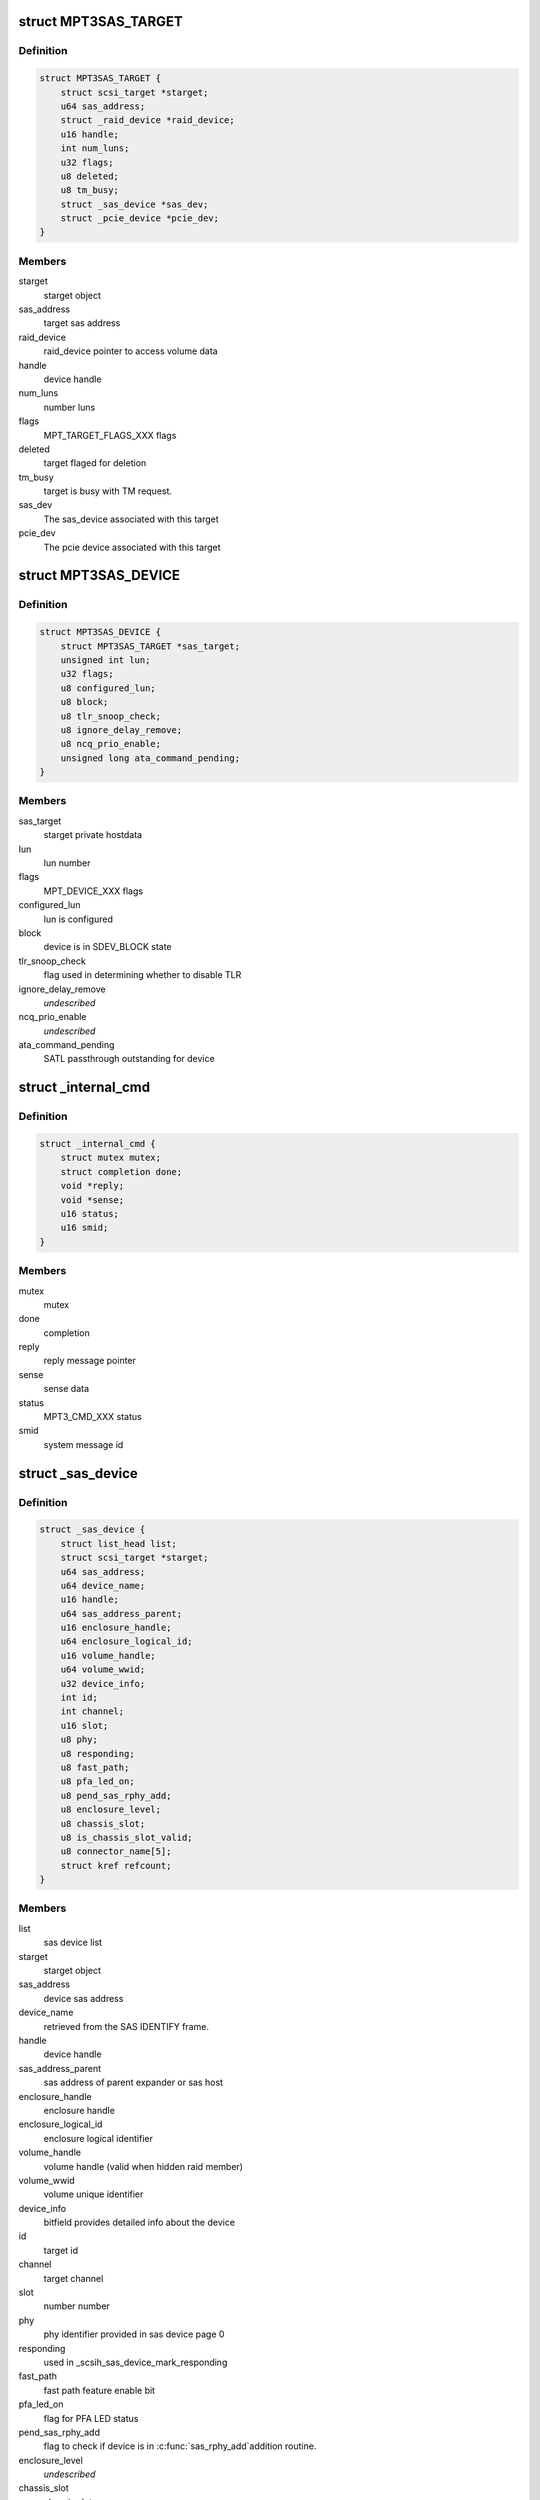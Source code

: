 .. -*- coding: utf-8; mode: rst -*-
.. src-file: drivers/scsi/mpt3sas/mpt3sas_base.h

.. _`mpt3sas_target`:

struct MPT3SAS_TARGET
=====================

.. c:type:: struct MPT3SAS_TARGET

    starget private hostdata

.. _`mpt3sas_target.definition`:

Definition
----------

.. code-block:: c

    struct MPT3SAS_TARGET {
        struct scsi_target *starget;
        u64 sas_address;
        struct _raid_device *raid_device;
        u16 handle;
        int num_luns;
        u32 flags;
        u8 deleted;
        u8 tm_busy;
        struct _sas_device *sas_dev;
        struct _pcie_device *pcie_dev;
    }

.. _`mpt3sas_target.members`:

Members
-------

starget
    starget object

sas_address
    target sas address

raid_device
    raid_device pointer to access volume data

handle
    device handle

num_luns
    number luns

flags
    MPT_TARGET_FLAGS_XXX flags

deleted
    target flaged for deletion

tm_busy
    target is busy with TM request.

sas_dev
    The sas_device associated with this target

pcie_dev
    The pcie device associated with this target

.. _`mpt3sas_device`:

struct MPT3SAS_DEVICE
=====================

.. c:type:: struct MPT3SAS_DEVICE

    sdev private hostdata

.. _`mpt3sas_device.definition`:

Definition
----------

.. code-block:: c

    struct MPT3SAS_DEVICE {
        struct MPT3SAS_TARGET *sas_target;
        unsigned int lun;
        u32 flags;
        u8 configured_lun;
        u8 block;
        u8 tlr_snoop_check;
        u8 ignore_delay_remove;
        u8 ncq_prio_enable;
        unsigned long ata_command_pending;
    }

.. _`mpt3sas_device.members`:

Members
-------

sas_target
    starget private hostdata

lun
    lun number

flags
    MPT_DEVICE_XXX flags

configured_lun
    lun is configured

block
    device is in SDEV_BLOCK state

tlr_snoop_check
    flag used in determining whether to disable TLR

ignore_delay_remove
    *undescribed*

ncq_prio_enable
    *undescribed*

ata_command_pending
    SATL passthrough outstanding for device

.. _`_internal_cmd`:

struct \_internal_cmd
=====================

.. c:type:: struct _internal_cmd

    internal commands struct

.. _`_internal_cmd.definition`:

Definition
----------

.. code-block:: c

    struct _internal_cmd {
        struct mutex mutex;
        struct completion done;
        void *reply;
        void *sense;
        u16 status;
        u16 smid;
    }

.. _`_internal_cmd.members`:

Members
-------

mutex
    mutex

done
    completion

reply
    reply message pointer

sense
    sense data

status
    MPT3_CMD_XXX status

smid
    system message id

.. _`_sas_device`:

struct \_sas_device
===================

.. c:type:: struct _sas_device

    attached device information

.. _`_sas_device.definition`:

Definition
----------

.. code-block:: c

    struct _sas_device {
        struct list_head list;
        struct scsi_target *starget;
        u64 sas_address;
        u64 device_name;
        u16 handle;
        u64 sas_address_parent;
        u16 enclosure_handle;
        u64 enclosure_logical_id;
        u16 volume_handle;
        u64 volume_wwid;
        u32 device_info;
        int id;
        int channel;
        u16 slot;
        u8 phy;
        u8 responding;
        u8 fast_path;
        u8 pfa_led_on;
        u8 pend_sas_rphy_add;
        u8 enclosure_level;
        u8 chassis_slot;
        u8 is_chassis_slot_valid;
        u8 connector_name[5];
        struct kref refcount;
    }

.. _`_sas_device.members`:

Members
-------

list
    sas device list

starget
    starget object

sas_address
    device sas address

device_name
    retrieved from the SAS IDENTIFY frame.

handle
    device handle

sas_address_parent
    sas address of parent expander or sas host

enclosure_handle
    enclosure handle

enclosure_logical_id
    enclosure logical identifier

volume_handle
    volume handle (valid when hidden raid member)

volume_wwid
    volume unique identifier

device_info
    bitfield provides detailed info about the device

id
    target id

channel
    target channel

slot
    number number

phy
    phy identifier provided in sas device page 0

responding
    used in \_scsih_sas_device_mark_responding

fast_path
    fast path feature enable bit

pfa_led_on
    flag for PFA LED status

pend_sas_rphy_add
    flag to check if device is in \ :c:func:`sas_rphy_add`\ 
    addition routine.

enclosure_level
    *undescribed*

chassis_slot
    chassis slot

is_chassis_slot_valid
    chassis slot valid or not

connector_name
    *undescribed*

refcount
    *undescribed*

.. _`pcie_device_get`:

pcie_device_get
===============

.. c:function:: void pcie_device_get(struct _pcie_device *p)

    Increment the pcie device reference count

    :param struct _pcie_device \*p:
        pcie_device object

.. _`pcie_device_get.description`:

Description
-----------

When ever this function called it will increment the
reference count of the pcie device for which this function called.

.. _`pcie_device_free`:

pcie_device_free
================

.. c:function:: void pcie_device_free(struct kref *r)

    Release the pcie device object \ ``r``\  - kref object

    :param struct kref \*r:
        *undescribed*

.. _`pcie_device_free.description`:

Description
-----------

Free's the pcie device object. It will be called when reference count
reaches to zero.

.. _`pcie_device_put`:

pcie_device_put
===============

.. c:function:: void pcie_device_put(struct _pcie_device *p)

    Decrement the pcie device reference count

    :param struct _pcie_device \*p:
        pcie_device object

.. _`pcie_device_put.description`:

Description
-----------

When ever this function called it will decrement the
reference count of the pcie device for which this function called.

When refernce count reaches to Zero, this will call pcie_device_free to the
pcie_device object.

.. _`_boot_device`:

struct \_boot_device
====================

.. c:type:: struct _boot_device

    boot device info

.. _`_boot_device.definition`:

Definition
----------

.. code-block:: c

    struct _boot_device {
        int channel;
        void *device;
    }

.. _`_boot_device.members`:

Members
-------

channel
    sas, raid, or pcie channel

device
    holds pointer for struct \_sas_device, struct \_raid_device or
    struct \_pcie_device

.. _`_sas_port`:

struct \_sas_port
=================

.. c:type:: struct _sas_port

    wide/narrow sas port information

.. _`_sas_port.definition`:

Definition
----------

.. code-block:: c

    struct _sas_port {
        struct list_head port_list;
        u8 num_phys;
        struct sas_identify remote_identify;
        struct sas_rphy *rphy;
        struct sas_port *port;
        struct list_head phy_list;
    }

.. _`_sas_port.members`:

Members
-------

port_list
    list of ports belonging to expander

num_phys
    number of phys belonging to this port

remote_identify
    attached device identification

rphy
    sas transport rphy object

port
    sas transport wide/narrow port object

phy_list
    _sas_phy list objects belonging to this port

.. _`_sas_phy`:

struct \_sas_phy
================

.. c:type:: struct _sas_phy

    phy information

.. _`_sas_phy.definition`:

Definition
----------

.. code-block:: c

    struct _sas_phy {
        struct list_head port_siblings;
        struct sas_identify identify;
        struct sas_identify remote_identify;
        struct sas_phy *phy;
        u8 phy_id;
        u16 handle;
        u16 attached_handle;
        u8 phy_belongs_to_port;
    }

.. _`_sas_phy.members`:

Members
-------

port_siblings
    list of phys belonging to a port

identify
    phy identification

remote_identify
    attached device identification

phy
    sas transport phy object

phy_id
    unique phy id

handle
    device handle for this phy

attached_handle
    device handle for attached device

phy_belongs_to_port
    port has been created for this phy

.. _`_sas_node`:

struct \_sas_node
=================

.. c:type:: struct _sas_node

    sas_host/expander information

.. _`_sas_node.definition`:

Definition
----------

.. code-block:: c

    struct _sas_node {
        struct list_head list;
        struct device *parent_dev;
        u8 num_phys;
        u64 sas_address;
        u16 handle;
        u64 sas_address_parent;
        u16 enclosure_handle;
        u64 enclosure_logical_id;
        u8 responding;
        struct _sas_phy *phy;
        struct list_head sas_port_list;
    }

.. _`_sas_node.members`:

Members
-------

list
    list of expanders

parent_dev
    parent device class

num_phys
    number phys belonging to this sas_host/expander

sas_address
    sas address of this sas_host/expander

handle
    handle for this sas_host/expander

sas_address_parent
    sas address of parent expander or sas host

enclosure_handle
    handle for this a member of an enclosure

enclosure_logical_id
    *undescribed*

responding
    used in \_scsih_expander_device_mark_responding

phy
    a list of phys that make up this sas_host/expander

sas_port_list
    list of ports attached to this sas_host/expander

.. _`reset_type`:

enum reset_type
===============

.. c:type:: enum reset_type

    reset state

.. _`reset_type.definition`:

Definition
----------

.. code-block:: c

    enum reset_type {
        FORCE_BIG_HAMMER,
        SOFT_RESET
    };

.. _`reset_type.constants`:

Constants
---------

FORCE_BIG_HAMMER
    issue diagnostic reset

SOFT_RESET
    issue message_unit_reset, if fails to to big hammer

.. _`pcie_sg_list`:

struct pcie_sg_list
===================

.. c:type:: struct pcie_sg_list

    PCIe SGL buffer (contiguous per I/O)

.. _`pcie_sg_list.definition`:

Definition
----------

.. code-block:: c

    struct pcie_sg_list {
        void *pcie_sgl;
        dma_addr_t pcie_sgl_dma;
    }

.. _`pcie_sg_list.members`:

Members
-------

pcie_sgl
    PCIe native SGL for NVMe devices

pcie_sgl_dma
    physical address

.. _`chain_tracker`:

struct chain_tracker
====================

.. c:type:: struct chain_tracker

    firmware chain tracker

.. _`chain_tracker.definition`:

Definition
----------

.. code-block:: c

    struct chain_tracker {
        void *chain_buffer;
        dma_addr_t chain_buffer_dma;
        struct list_head tracker_list;
    }

.. _`chain_tracker.members`:

Members
-------

chain_buffer
    chain buffer

chain_buffer_dma
    physical address

tracker_list
    list of free request (ioc->free_chain_list)

.. _`scsiio_tracker`:

struct scsiio_tracker
=====================

.. c:type:: struct scsiio_tracker

    scsi mf request tracker

.. _`scsiio_tracker.definition`:

Definition
----------

.. code-block:: c

    struct scsiio_tracker {
        u16 smid;
        struct scsi_cmnd *scmd;
        u8 cb_idx;
        u8 direct_io;
        struct pcie_sg_list pcie_sg_list;
        struct list_head chain_list;
        struct list_head tracker_list;
        u16 msix_io;
    }

.. _`scsiio_tracker.members`:

Members
-------

smid
    system message id

scmd
    scsi request pointer

cb_idx
    callback index

direct_io
    To indicate whether I/O is direct (WARPDRIVE)

pcie_sg_list
    *undescribed*

chain_list
    *undescribed*

tracker_list
    list of free request (ioc->free_list)

msix_io
    IO's msix

.. _`request_tracker`:

struct request_tracker
======================

.. c:type:: struct request_tracker

    firmware request tracker

.. _`request_tracker.definition`:

Definition
----------

.. code-block:: c

    struct request_tracker {
        u16 smid;
        u8 cb_idx;
        struct list_head tracker_list;
    }

.. _`request_tracker.members`:

Members
-------

smid
    system message id

cb_idx
    callback index

tracker_list
    list of free request (ioc->free_list)

.. _`_tr_list`:

struct \_tr_list
================

.. c:type:: struct _tr_list

    target reset list

.. _`_tr_list.definition`:

Definition
----------

.. code-block:: c

    struct _tr_list {
        struct list_head list;
        u16 handle;
        u16 state;
    }

.. _`_tr_list.members`:

Members
-------

list
    *undescribed*

handle
    device handle

state
    state machine

.. _`_sc_list`:

struct \_sc_list
================

.. c:type:: struct _sc_list

    delayed SAS_IO_UNIT_CONTROL message list

.. _`_sc_list.definition`:

Definition
----------

.. code-block:: c

    struct _sc_list {
        struct list_head list;
        u16 handle;
    }

.. _`_sc_list.members`:

Members
-------

list
    *undescribed*

handle
    device handle

.. _`_event_ack_list`:

struct \_event_ack_list
=======================

.. c:type:: struct _event_ack_list

    delayed event acknowledgment list

.. _`_event_ack_list.definition`:

Definition
----------

.. code-block:: c

    struct _event_ack_list {
        struct list_head list;
        u16 Event;
        u32 EventContext;
    }

.. _`_event_ack_list.members`:

Members
-------

list
    *undescribed*

Event
    Event ID

EventContext
    used to track the event uniquely

.. _`adapter_reply_queue`:

struct adapter_reply_queue
==========================

.. c:type:: struct adapter_reply_queue

    the reply queue struct

.. _`adapter_reply_queue.definition`:

Definition
----------

.. code-block:: c

    struct adapter_reply_queue {
        struct MPT3SAS_ADAPTER *ioc;
        u8 msix_index;
        u32 reply_post_host_index;
        Mpi2ReplyDescriptorsUnion_t *reply_post_free;
        char name[MPT_NAME_LENGTH];
        atomic_t busy;
        struct list_head list;
    }

.. _`adapter_reply_queue.members`:

Members
-------

ioc
    per adapter object

msix_index
    msix index into vector table

reply_post_host_index
    head index in the pool where FW completes IO

reply_post_free
    reply post base virt address

name
    the name registered to \ :c:func:`request_irq`\ 

busy
    isr is actively processing replies on another cpu

list
    this list

.. _`mpt3sas_adapter`:

struct MPT3SAS_ADAPTER
======================

.. c:type:: struct MPT3SAS_ADAPTER

    per adapter struct

.. _`mpt3sas_adapter.definition`:

Definition
----------

.. code-block:: c

    struct MPT3SAS_ADAPTER {
        struct list_head list;
        struct Scsi_Host *shost;
        u8 id;
        int cpu_count;
        char name[MPT_NAME_LENGTH];
        char driver_name[MPT_NAME_LENGTH - 8];
        char tmp_string[MPT_STRING_LENGTH];
        struct pci_dev *pdev;
        Mpi2SystemInterfaceRegs_t __iomem *chip;
        resource_size_t chip_phys;
        int logging_level;
        int fwfault_debug;
        u8 ir_firmware;
        int bars;
        u8 mask_interrupts;
        int dma_mask;
        char fault_reset_work_q_name[20];
        struct workqueue_struct *fault_reset_work_q;
        struct delayed_work fault_reset_work;
        char firmware_event_name[20];
        struct workqueue_struct *firmware_event_thread;
        spinlock_t fw_event_lock;
        struct list_head fw_event_list;
        int aen_event_read_flag;
        u8 broadcast_aen_busy;
        u16 broadcast_aen_pending;
        u8 shost_recovery;
        u8 got_task_abort_from_ioctl;
        struct mutex reset_in_progress_mutex;
        spinlock_t ioc_reset_in_progress_lock;
        u8 ioc_link_reset_in_progress;
        u8 ioc_reset_in_progress_status;
        u8 ignore_loginfos;
        u8 remove_host;
        u8 pci_error_recovery;
        u8 wait_for_discovery_to_complete;
        u8 is_driver_loading;
        u8 port_enable_failed;
        u8 start_scan;
        u16 start_scan_failed;
        u8 msix_enable;
        u16 msix_vector_count;
        u8 *cpu_msix_table;
        u16 cpu_msix_table_sz;
        resource_size_t __iomem **reply_post_host_index;
        u32 ioc_reset_count;
        MPT3SAS_FLUSH_RUNNING_CMDS schedule_dead_ioc_flush_running_cmds;
        u32 non_operational_loop;
        u8 scsi_io_cb_idx;
        u8 tm_cb_idx;
        u8 transport_cb_idx;
        u8 scsih_cb_idx;
        u8 ctl_cb_idx;
        u8 base_cb_idx;
        u8 port_enable_cb_idx;
        u8 config_cb_idx;
        u8 tm_tr_cb_idx;
        u8 tm_tr_volume_cb_idx;
        u8 tm_sas_control_cb_idx;
        struct _internal_cmd base_cmds;
        struct _internal_cmd port_enable_cmds;
        struct _internal_cmd transport_cmds;
        struct _internal_cmd scsih_cmds;
        struct _internal_cmd tm_cmds;
        struct _internal_cmd ctl_cmds;
        struct _internal_cmd config_cmds;
        MPT_ADD_SGE base_add_sg_single;
        MPT_BUILD_SG_SCMD build_sg_scmd;
        MPT_BUILD_SG build_sg;
        MPT_BUILD_ZERO_LEN_SGE build_zero_len_sge;
        u16 sge_size_ieee;
        u16 hba_mpi_version_belonged;
        MPT_BUILD_SG build_sg_mpi;
        MPT_BUILD_ZERO_LEN_SGE build_zero_len_sge_mpi;
        NVME_BUILD_PRP build_nvme_prp;
        u32 event_type[MPI2_EVENT_NOTIFY_EVENTMASK_WORDS];
        u32 event_context;
        void *event_log;
        u32 event_masks[MPI2_EVENT_NOTIFY_EVENTMASK_WORDS];
        struct mpt3sas_facts facts;
        struct mpt3sas_port_facts *pfacts;
        Mpi2ManufacturingPage0_t manu_pg0;
        struct Mpi2ManufacturingPage10_t manu_pg10;
        struct Mpi2ManufacturingPage11_t manu_pg11;
        Mpi2BiosPage2_t bios_pg2;
        Mpi2BiosPage3_t bios_pg3;
        Mpi2IOCPage8_t ioc_pg8;
        Mpi2IOUnitPage0_t iounit_pg0;
        Mpi2IOUnitPage1_t iounit_pg1;
        Mpi2IOUnitPage8_t iounit_pg8;
        struct _boot_device req_boot_device;
        struct _boot_device req_alt_boot_device;
        struct _boot_device current_boot_device;
        struct _sas_node sas_hba;
        struct list_head sas_expander_list;
        spinlock_t sas_node_lock;
        struct list_head sas_device_list;
        struct list_head sas_device_init_list;
        spinlock_t sas_device_lock;
        struct list_head pcie_device_list;
        struct list_head pcie_device_init_list;
        spinlock_t pcie_device_lock;
        struct list_head raid_device_list;
        spinlock_t raid_device_lock;
        u8 io_missing_delay;
        u16 device_missing_delay;
        int sas_id;
        int pcie_target_id;
        void *blocking_handles;
        void *pd_handles;
        u16 pd_handles_sz;
        void *pend_os_device_add;
        u16 pend_os_device_add_sz;
        u16 config_page_sz;
        void *config_page;
        dma_addr_t config_page_dma;
        u16 hba_queue_depth;
        u16 sge_size;
        u16 scsiio_depth;
        u16 request_sz;
        u8 *request;
        dma_addr_t request_dma;
        u32 request_dma_sz;
        struct scsiio_tracker *scsi_lookup;
        ulong scsi_lookup_pages;
        spinlock_t scsi_lookup_lock;
        struct list_head free_list;
        int pending_io_count;
        wait_queue_head_t reset_wq;
        struct dma_pool *pcie_sgl_dma_pool;
        u32 page_size;
        struct chain_tracker *chain_lookup;
        struct list_head free_chain_list;
        struct dma_pool *chain_dma_pool;
        ulong chain_pages;
        u16 max_sges_in_main_message;
        u16 max_sges_in_chain_message;
        u16 chains_needed_per_io;
        u32 chain_depth;
        u16 chain_segment_sz;
        u16 hi_priority_smid;
        u8 *hi_priority;
        dma_addr_t hi_priority_dma;
        u16 hi_priority_depth;
        struct request_tracker *hpr_lookup;
        struct list_head hpr_free_list;
        u16 internal_smid;
        u8 *internal;
        dma_addr_t internal_dma;
        u16 internal_depth;
        struct request_tracker *internal_lookup;
        struct list_head internal_free_list;
        u8 *sense;
        dma_addr_t sense_dma;
        struct dma_pool *sense_dma_pool;
        u16 reply_sz;
        u8 *reply;
        dma_addr_t reply_dma;
        u32 reply_dma_max_address;
        u32 reply_dma_min_address;
        struct dma_pool *reply_dma_pool;
        u16 reply_free_queue_depth;
        __le32 *reply_free;
        dma_addr_t reply_free_dma;
        struct dma_pool *reply_free_dma_pool;
        u32 reply_free_host_index;
        u16 reply_post_queue_depth;
        struct reply_post_struct *reply_post;
        u8 rdpq_array_capable;
        u8 rdpq_array_enable;
        u8 rdpq_array_enable_assigned;
        struct dma_pool *reply_post_free_dma_pool;
        u8 reply_queue_count;
        struct list_head reply_queue_list;
        u8 combined_reply_queue;
        u8 combined_reply_index_count;
        resource_size_t **replyPostRegisterIndex;
        struct list_head delayed_tr_list;
        struct list_head delayed_tr_volume_list;
        struct list_head delayed_sc_list;
        struct list_head delayed_event_ack_list;
        u8 temp_sensors_count;
        struct mutex pci_access_mutex;
        u8 *diag_buffer[MPI2_DIAG_BUF_TYPE_COUNT];
        u32 diag_buffer_sz[MPI2_DIAG_BUF_TYPE_COUNT];
        dma_addr_t diag_buffer_dma[MPI2_DIAG_BUF_TYPE_COUNT];
        u8 diag_buffer_status[MPI2_DIAG_BUF_TYPE_COUNT];
        u32 unique_id[MPI2_DIAG_BUF_TYPE_COUNT];
        u32 product_specific[MPI2_DIAG_BUF_TYPE_COUNT][23];
        u32 diagnostic_flags[MPI2_DIAG_BUF_TYPE_COUNT];
        u32 ring_buffer_offset;
        u32 ring_buffer_sz;
        u8 is_warpdrive;
        u8 hide_ir_msg;
        u8 mfg_pg10_hide_flag;
        u8 hide_drives;
        spinlock_t diag_trigger_lock;
        u8 diag_trigger_active;
        struct SL_WH_MASTER_TRIGGER_T diag_trigger_master;
        struct SL_WH_EVENT_TRIGGERS_T diag_trigger_event;
        struct SL_WH_SCSI_TRIGGERS_T diag_trigger_scsi;
        struct SL_WH_MPI_TRIGGERS_T diag_trigger_mpi;
        void *device_remove_in_progress;
        u16 device_remove_in_progress_sz;
        u8 is_gen35_ioc;
        u8 atomic_desc_capable;
        PUT_SMID_IO_FP_HIP put_smid_scsi_io;
        PUT_SMID_IO_FP_HIP put_smid_fast_path;
        PUT_SMID_IO_FP_HIP put_smid_hi_priority;
        PUT_SMID_DEFAULT put_smid_default;
        PUT_SMID_DEFAULT put_smid_nvme_encap;
    }

.. _`mpt3sas_adapter.members`:

Members
-------

list
    ioc_list

shost
    shost object

id
    unique adapter id

cpu_count
    number online cpus

name
    generic ioc string

driver_name
    *undescribed*

tmp_string
    tmp string used for logging

pdev
    pci pdev object

chip
    memory mapped register space

chip_phys
    physical addrss prior to mapping

logging_level
    see mpt3sas_debug.h

fwfault_debug
    debuging FW timeouts

ir_firmware
    IR firmware present

bars
    bitmask of BAR's that must be configured

mask_interrupts
    ignore interrupt

dma_mask
    used to set the consistent dma mask

fault_reset_work_q_name
    fw fault work queue

fault_reset_work_q
    ""

fault_reset_work
    ""

firmware_event_name
    fw event work queue

firmware_event_thread
    ""

fw_event_lock
    *undescribed*

fw_event_list
    list of fw events

aen_event_read_flag
    event log was read

broadcast_aen_busy
    broadcast aen waiting to be serviced

broadcast_aen_pending
    *undescribed*

shost_recovery
    host reset in progress

got_task_abort_from_ioctl
    *undescribed*

reset_in_progress_mutex
    *undescribed*

ioc_reset_in_progress_lock
    *undescribed*

ioc_link_reset_in_progress
    phy/hard reset in progress

ioc_reset_in_progress_status
    *undescribed*

ignore_loginfos
    ignore loginfos during task management

remove_host
    flag for when driver unloads, to avoid sending dev resets

pci_error_recovery
    flag to prevent ioc access until slot reset completes

wait_for_discovery_to_complete
    flag set at driver load time when
    waiting on reporting devices

is_driver_loading
    flag set at driver load time

port_enable_failed
    flag set when port enable has failed

start_scan
    flag set from scan_start callback, cleared from \_mpt3sas_fw_work

start_scan_failed
    means port enable failed, return's the ioc_status

msix_enable
    flag indicating msix is enabled

msix_vector_count
    number msix vectors

cpu_msix_table
    table for mapping cpus to msix index

cpu_msix_table_sz
    table size

reply_post_host_index
    *undescribed*

ioc_reset_count
    *undescribed*

schedule_dead_ioc_flush_running_cmds
    callback to flush pending commands

non_operational_loop
    *undescribed*

scsi_io_cb_idx
    shost generated commands

tm_cb_idx
    task management commands

transport_cb_idx
    transport internal commands

scsih_cb_idx
    scsih internal commands

ctl_cb_idx
    clt internal commands

base_cb_idx
    base internal commands

port_enable_cb_idx
    *undescribed*

config_cb_idx
    base internal commands

tm_tr_cb_idx
    device removal target reset handshake

tm_tr_volume_cb_idx
    volume removal target reset

tm_sas_control_cb_idx
    *undescribed*

base_cmds
    *undescribed*

port_enable_cmds
    *undescribed*

transport_cmds
    *undescribed*

scsih_cmds
    *undescribed*

tm_cmds
    *undescribed*

ctl_cmds
    *undescribed*

config_cmds
    *undescribed*

base_add_sg_single
    handler for either 32/64 bit sgl's

build_sg_scmd
    *undescribed*

build_sg
    *undescribed*

build_zero_len_sge
    *undescribed*

sge_size_ieee
    *undescribed*

hba_mpi_version_belonged
    *undescribed*

build_sg_mpi
    *undescribed*

build_zero_len_sge_mpi
    *undescribed*

build_nvme_prp
    *undescribed*

event_type
    bits indicating which events to log

event_context
    unique id for each logged event

event_log
    event log pointer

event_masks
    events that are masked

facts
    static facts data

pfacts
    static port facts data

manu_pg0
    static manufacturing page 0

manu_pg10
    static manufacturing page 10

manu_pg11
    static manufacturing page 11

bios_pg2
    static bios page 2

bios_pg3
    static bios page 3

ioc_pg8
    static ioc page 8

iounit_pg0
    static iounit page 0

iounit_pg1
    static iounit page 1

iounit_pg8
    static iounit page 8

req_boot_device
    *undescribed*

req_alt_boot_device
    *undescribed*

current_boot_device
    *undescribed*

sas_hba
    sas host object

sas_expander_list
    expander object list

sas_node_lock
    *undescribed*

sas_device_list
    sas device object list

sas_device_init_list
    sas device object list (used only at init time)

sas_device_lock
    *undescribed*

pcie_device_list
    pcie device object list

pcie_device_init_list
    pcie device object list (used only at init time)

pcie_device_lock
    *undescribed*

raid_device_list
    *undescribed*

raid_device_lock
    *undescribed*

io_missing_delay
    time for IO completed by fw when PDR enabled

device_missing_delay
    time for device missing by fw when PDR enabled

sas_id
    used for setting volume target IDs

pcie_target_id
    used for setting pcie target IDs

blocking_handles
    bitmask used to identify which devices need blocking

pd_handles
    bitmask for PD handles

pd_handles_sz
    size of pd_handle bitmask

pend_os_device_add
    *undescribed*

pend_os_device_add_sz
    *undescribed*

config_page_sz
    config page size

config_page
    reserve memory for config page payload

config_page_dma
    *undescribed*

hba_queue_depth
    hba request queue depth

sge_size
    sg element size for either 32/64 bit

scsiio_depth
    SCSI_IO queue depth

request_sz
    per request frame size

request
    pool of request frames

request_dma
    *undescribed*

request_dma_sz
    *undescribed*

scsi_lookup
    firmware request tracker list

scsi_lookup_pages
    *undescribed*

scsi_lookup_lock
    *undescribed*

free_list
    free list of request

pending_io_count
    *undescribed*

reset_wq
    *undescribed*

pcie_sgl_dma_pool
    *undescribed*

page_size
    *undescribed*

chain_lookup
    *undescribed*

free_chain_list
    *undescribed*

chain_dma_pool
    *undescribed*

chain_pages
    *undescribed*

max_sges_in_main_message
    number sg elements in main message

max_sges_in_chain_message
    number sg elements per chain

chains_needed_per_io
    max chains per io

chain_depth
    total chains allocated

chain_segment_sz
    gives the max number of
    SGEs accommodate on single chain buffer

hi_priority_smid
    *undescribed*

hi_priority
    *undescribed*

hi_priority_dma
    *undescribed*

hi_priority_depth
    *undescribed*

hpr_lookup
    *undescribed*

hpr_free_list
    *undescribed*

internal_smid
    *undescribed*

internal
    *undescribed*

internal_dma
    *undescribed*

internal_depth
    *undescribed*

internal_lookup
    *undescribed*

internal_free_list
    *undescribed*

sense
    pool of sense

sense_dma
    *undescribed*

sense_dma_pool
    *undescribed*

reply_sz
    per reply frame size:

reply
    pool of replys:

reply_dma
    *undescribed*

reply_dma_max_address
    *undescribed*

reply_dma_min_address
    *undescribed*

reply_dma_pool
    *undescribed*

reply_free_queue_depth
    reply free depth

reply_free
    pool for reply free queue (32 bit addr)

reply_free_dma
    *undescribed*

reply_free_dma_pool
    *undescribed*

reply_free_host_index
    tail index in pool to insert free replys

reply_post_queue_depth
    reply post queue depth

reply_post
    *undescribed*

rdpq_array_capable
    FW supports multiple reply queue addresses in ioc_init

rdpq_array_enable
    rdpq_array support is enabled in the driver

rdpq_array_enable_assigned
    this ensures that rdpq_array_enable flag
    is assigned only ones

reply_post_free_dma_pool
    *undescribed*

reply_queue_count
    number of reply queue's

reply_queue_list
    link list contaning the reply queue info

combined_reply_queue
    *undescribed*

combined_reply_index_count
    *undescribed*

replyPostRegisterIndex
    index of next position in Reply Desc Post Queue

delayed_tr_list
    target reset link list

delayed_tr_volume_list
    volume target reset link list

delayed_sc_list
    *undescribed*

delayed_event_ack_list
    *undescribed*

temp_sensors_count
    flag to carry the number of temperature sensors

pci_access_mutex
    Mutex to synchronize ioctl,sysfs show path and
    pci resource handling. PCI resource freeing will lead to free
    vital hardware/memory resource, which might be in use by cli/sysfs
    path functions resulting in Null pointer reference followed by kernel
    crash. To avoid the above race condition we use mutex syncrhonization
    which ensures the syncrhonization between cli/sysfs_show path.

diag_buffer
    *undescribed*

diag_buffer_sz
    *undescribed*

diag_buffer_dma
    *undescribed*

diag_buffer_status
    *undescribed*

unique_id
    *undescribed*

product_specific
    *undescribed*

diagnostic_flags
    *undescribed*

ring_buffer_offset
    *undescribed*

ring_buffer_sz
    *undescribed*

is_warpdrive
    *undescribed*

hide_ir_msg
    *undescribed*

mfg_pg10_hide_flag
    *undescribed*

hide_drives
    *undescribed*

diag_trigger_lock
    *undescribed*

diag_trigger_active
    *undescribed*

diag_trigger_master
    *undescribed*

diag_trigger_event
    *undescribed*

diag_trigger_scsi
    *undescribed*

diag_trigger_mpi
    *undescribed*

device_remove_in_progress
    *undescribed*

device_remove_in_progress_sz
    *undescribed*

is_gen35_ioc
    *undescribed*

atomic_desc_capable
    *undescribed*

put_smid_scsi_io
    *undescribed*

put_smid_fast_path
    *undescribed*

put_smid_hi_priority
    *undescribed*

put_smid_default
    *undescribed*

put_smid_nvme_encap
    *undescribed*

.. This file was automatic generated / don't edit.

